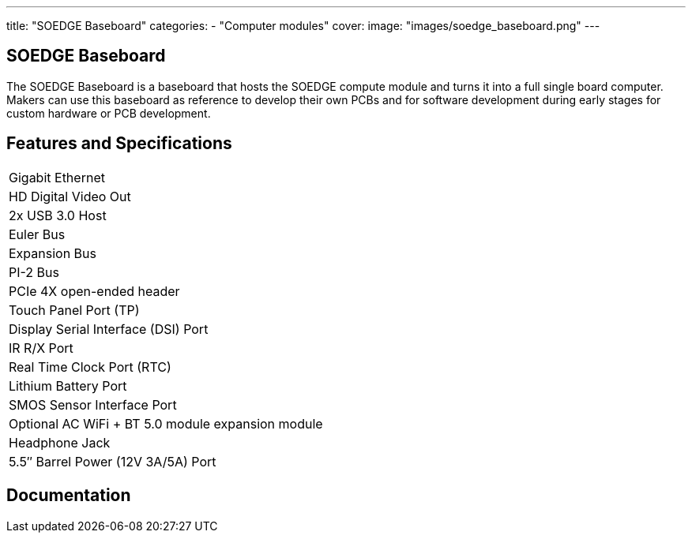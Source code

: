 ---
title: "SOEDGE Baseboard"
categories: 
  - "Computer modules"
cover: 
  image: "images/soedge_baseboard.png"
---

== SOEDGE Baseboard

The SOEDGE Baseboard is a baseboard that hosts the SOEDGE compute module and turns it into a full single board computer. Makers can use this baseboard as reference to develop their own PCBs and for software development during early stages for custom hardware or PCB development.

== Features and Specifications

[cols="1"]
|===
| Gigabit Ethernet
| HD Digital Video Out
| 2x USB 3.0 Host
| Euler Bus
| Expansion Bus
| PI-2 Bus
| PCIe 4X open-ended header
| Touch Panel Port (TP)
| Display Serial Interface (DSI) Port
| IR R/X Port
| Real Time Clock Port (RTC)
| Lithium Battery Port
| SMOS Sensor Interface Port
| Optional AC WiFi  + BT 5.0 module expansion module
| Headphone Jack
| 5.5″ Barrel Power (12V 3A/5A) Port
|===

== Documentation